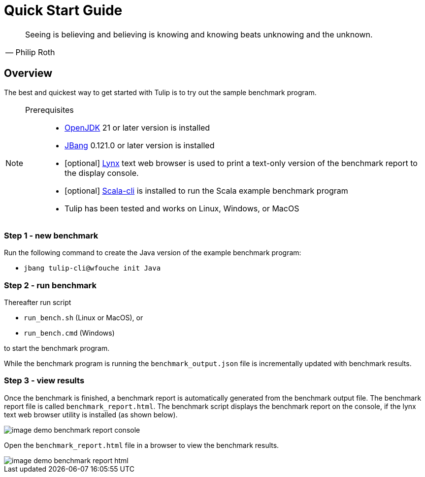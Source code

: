 = Quick Start Guide

[cols="1a"]
|===
|

"Seeing is believing and believing is knowing and knowing beats unknowing and the unknown."
-- Philip Roth

|===

== Overview

The best and quickest way to get started with Tulip is to try out the sample benchmark program.

[NOTE]
====

Prerequisites::

* https://adoptium.net/temurin/releases/[OpenJDK] 21 or later version is installed

* https://www.jbang.dev/[JBang] 0.121.0 or later version is installed

* [optional] https://lynx.invisible-island.net/current/index.html[Lynx] text web browser is used to print a text-only version of the  benchmark report to the display console.

* [optional] https://scala-cli.virtuslab.org/[Scala-cli] is installed to run the Scala example benchmark program

* Tulip has been tested and works on Linux, Windows, or MacOS

====

=== Step 1 - new benchmark

Run the following command to create the Java version of the example benchmark program:

* `jbang tulip-cli@wfouche init Java`

=== Step 2 - run benchmark

Thereafter run script

* `run_bench.sh` (Linux or MacOS), or
* `run_bench.cmd` (Windows)

to start the benchmark program.

While the benchmark program is running the `benchmark_output.json` file is incrementally updated with benchmark results.

=== Step 3 - view results

Once the benchmark is finished, a benchmark report is automatically generated from the benchmark output file.
The benchmark report file is called `benchmark_report.html`. The benchmark script displays the benchmark report on the console, if the lynx text web browser utility is installed (as shown below).

image::image-demo-benchmark-report-console.png[]

Open the `benchmark_report.html` file in a browser to view the benchmark results.

image::image-demo-benchmark-report-html.png[]
